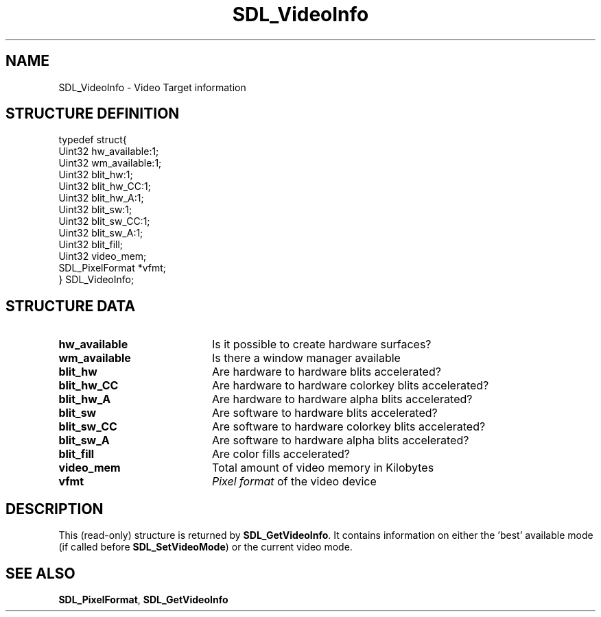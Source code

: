 .TH "SDL_VideoInfo" "3" "Tue 11 Sep 2001, 23:01" "SDL" "SDL API Reference" 
.SH "NAME"
SDL_VideoInfo \- Video Target information
.SH "STRUCTURE DEFINITION"
.PP
.nf
\f(CWtypedef struct{
  Uint32 hw_available:1;
  Uint32 wm_available:1;
  Uint32 blit_hw:1;
  Uint32 blit_hw_CC:1;
  Uint32 blit_hw_A:1;
  Uint32 blit_sw:1;
  Uint32 blit_sw_CC:1;
  Uint32 blit_sw_A:1;
  Uint32 blit_fill;
  Uint32 video_mem;
  SDL_PixelFormat *vfmt;
} SDL_VideoInfo;\fR
.fi
.PP
.SH "STRUCTURE DATA"
.TP 20
\fBhw_available\fR
Is it possible to create hardware surfaces?
.TP 20
\fBwm_available\fR
Is there a window manager available
.TP 20
\fBblit_hw\fR
Are hardware to hardware blits accelerated?
.TP 20
\fBblit_hw_CC\fR
Are hardware to hardware colorkey blits accelerated?
.TP 20
\fBblit_hw_A\fR
Are hardware to hardware alpha blits accelerated?
.TP 20
\fBblit_sw\fR
Are software to hardware blits accelerated?
.TP 20
\fBblit_sw_CC\fR
Are software to hardware colorkey blits accelerated?
.TP 20
\fBblit_sw_A\fR
Are software to hardware alpha blits accelerated?
.TP 20
\fBblit_fill\fR
Are color fills accelerated?
.TP 20
\fBvideo_mem\fR
Total amount of video memory in Kilobytes
.TP 20
\fBvfmt\fR
\fIPixel format\fR of the video device
.SH "DESCRIPTION"
.PP
This (read-only) structure is returned by \fI\fBSDL_GetVideoInfo\fP\fR\&. It contains information on either the \&'best\&' available mode (if called before \fI\fBSDL_SetVideoMode\fP\fR) or the current video mode\&.
.SH "SEE ALSO"
.PP
\fI\fBSDL_PixelFormat\fR\fR, \fI\fBSDL_GetVideoInfo\fP\fR
.\" created by instant / docbook-to-man, Tue 11 Sep 2001, 23:01
